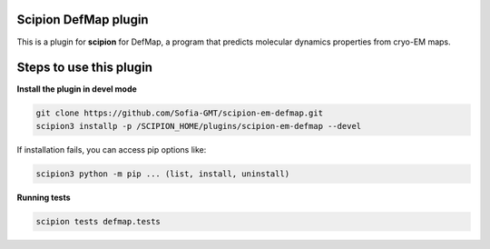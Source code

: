 =======================
Scipion DefMap plugin
=======================

This is a plugin for **scipion** for DefMap, a program that predicts molecular dynamics properties from cryo-EM maps.

==========================
Steps to use this plugin
==========================

**Install the plugin in devel mode**

.. code-block::

    git clone https://github.com/Sofia-GMT/scipion-em-defmap.git
    scipion3 installp -p /SCIPION_HOME/plugins/scipion-em-defmap --devel

If installation fails, you can access pip options like:

.. code-block::

    scipion3 python -m pip ... (list, install, uninstall)

**Running tests**

.. code-block::

    scipion tests defmap.tests
    